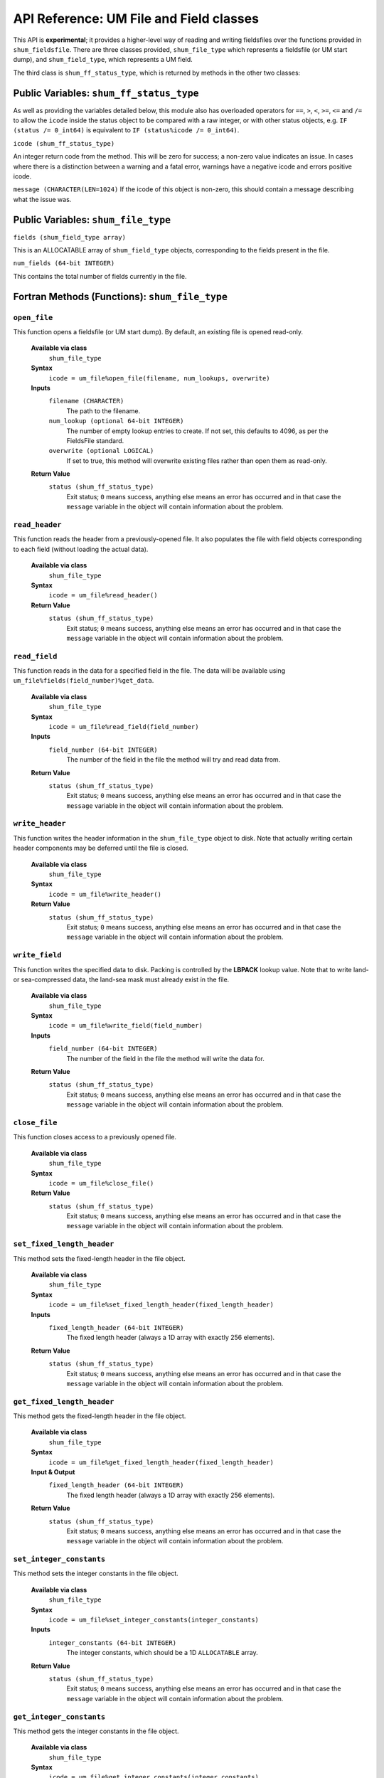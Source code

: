 API Reference: UM File and Field classes
----------------------------------------

This API is **experimental**; it provides a higher-level way of reading and
writing fieldsfiles over the functions provided in ``shum_fieldsfile``. There
are three classes provided, ``shum_file_type`` which represents a fieldsfile (or
UM start dump), and  ``shum_field_type``, which represents a UM field.

The third class is ``shum_ff_status_type``, which is returned by methods in the
other two classes:

Public Variables: ``shum_ff_status_type``
%%%%%%%%%%%%%%%%%%%%%%%%%%%%%%%%%%%%%%%%%

As well as providing the variables detailed below, this module also has
overloaded operators for ``==``, ``>``, ``<``, ``>=``, ``<=`` and ``/=`` to
allow the ``icode`` inside the status object to be compared with a raw integer, 
or with other status objects, e.g. ``IF (status /= 0_int64)`` is equivalent 
to ``IF (status%icode /= 0_int64)``.


``icode (shum_ff_status_type)``

An integer return code from the method. This will be zero for success; a 
non-zero value indicates an issue. In cases where there is a distinction
between a warning and a fatal error, warnings have a negative icode and 
errors positive icode.


``message (CHARACTER(LEN=1024)``
If the icode of this object is non-zero, this should contain a message
describing what the issue was.



Public Variables: ``shum_file_type``
%%%%%%%%%%%%%%%%%%%%%%%%%%%%%%%%%%%%

``fields (shum_field_type array)``

This is an ALLOCATABLE array of ``shum_field_type`` objects, corresponding to the
fields present in the file.


``num_fields (64-bit INTEGER)``

This contains the total number of fields currently in the file.


Fortran Methods (Functions): ``shum_file_type``
%%%%%%%%%%%%%%%%%%%%%%%%%%%%%%%%%%%%%%%%%%%%%%%

``open_file``
'''''''''''''

This function opens a fieldsfile (or UM start dump). By default, an existing
file is opened read-only.

    **Available via class**
        ``shum_file_type``

    **Syntax**
        ``icode = um_file%open_file(filename, num_lookups, overwrite)``

    **Inputs**
        ``filename (CHARACTER)``
            The path to the filename.

        ``num_lookup (optional 64-bit INTEGER)``
            The number of empty lookup entries to create. If not set, this
            defaults to 4096, as per the FieldsFile standard.

        ``overwrite (optional LOGICAL)``
            If set to true, this method will overwrite existing files rather
            than open them as read-only.

    **Return Value**
        ``status (shum_ff_status_type)``
            Exit status; ``0`` means success, anything else means an error has
            occurred and in that case the ``message`` variable in the object
            will contain information about the problem.



``read_header``
'''''''''''''''

This function reads the header from a previously-opened file. It also populates
the file with field objects corresponding to each field (without loading the
actual data).

    **Available via class**
        ``shum_file_type``

    **Syntax**
        ``icode = um_file%read_header()``

    **Return Value**
        ``status (shum_ff_status_type)``
            Exit status; ``0`` means success, anything else means an error has
            occurred and in that case the ``message`` variable in the object
            will contain information about the problem.


``read_field``
''''''''''''''

This function reads in the data for a specified field in the file. The data
will be available using ``um_file%fields(field_number)%get_data``.

    **Available via class**
        ``shum_file_type``

    **Syntax**
        ``icode = um_file%read_field(field_number)``

    **Inputs**
        ``field_number (64-bit INTEGER)``
            The number of the field in the file the method will try and read
            data from.

    **Return Value**
        ``status (shum_ff_status_type)``
            Exit status; ``0`` means success, anything else means an error has
            occurred and in that case the ``message`` variable in the object
            will contain information about the problem.


``write_header``
''''''''''''''''

This function writes the header information in the ``shum_file_type`` object to
disk. Note that actually writing certain header components may be deferred
until the file is closed.

    **Available via class**
        ``shum_file_type``

    **Syntax**
        ``icode = um_file%write_header()``

    **Return Value**
        ``status (shum_ff_status_type)``
            Exit status; ``0`` means success, anything else means an error has
            occurred and in that case the ``message`` variable in the object
            will contain information about the problem.


``write_field``
'''''''''''''''

This function writes the specified data to disk. Packing is controlled by the
**LBPACK** lookup value. Note that to write land- or sea-compressed data, the
land-sea mask must already exist in the file.

    **Available via class**
        ``shum_file_type``

    **Syntax**
        ``icode = um_file%write_field(field_number)``

    **Inputs**
        ``field_number (64-bit INTEGER)``
            The number of the field in the file the method will write the data
            for.

    **Return Value**
        ``status (shum_ff_status_type)``
            Exit status; ``0`` means success, anything else means an error has
            occurred and in that case the ``message`` variable in the object
            will contain information about the problem.


``close_file``
''''''''''''''

This function closes access to a previously opened file.

    **Available via class**
        ``shum_file_type``

    **Syntax**
        ``icode = um_file%close_file()``

    **Return Value**
        ``status (shum_ff_status_type)``
            Exit status; ``0`` means success, anything else means an error has
            occurred and in that case the ``message`` variable in the object
            will contain information about the problem.


``set_fixed_length_header``
'''''''''''''''''''''''''''

This method sets the fixed-length header in the file object.

    **Available via class**
        ``shum_file_type``

    **Syntax**
        ``icode = um_file%set_fixed_length_header(fixed_length_header)``

    **Inputs**
        ``fixed_length_header (64-bit INTEGER)``
            The fixed length header (always a 1D array with exactly
            256 elements).

    **Return Value**
        ``status (shum_ff_status_type)``
            Exit status; ``0`` means success, anything else means an error has
            occurred and in that case the ``message`` variable in the object
            will contain information about the problem.


``get_fixed_length_header``
'''''''''''''''''''''''''''

This method gets the fixed-length header in the file object.

    **Available via class**
        ``shum_file_type``

    **Syntax**
        ``icode = um_file%get_fixed_length_header(fixed_length_header)``

    **Input & Output**
        ``fixed_length_header (64-bit INTEGER)``
            The fixed length header (always a 1D array with exactly
            256 elements).

    **Return Value**
        ``status (shum_ff_status_type)``
            Exit status; ``0`` means success, anything else means an error has
            occurred and in that case the ``message`` variable in the object
            will contain information about the problem.

``set_integer_constants``
'''''''''''''''''''''''''

This method sets the integer constants in the file object.

    **Available via class**
        ``shum_file_type``

    **Syntax**
        ``icode = um_file%set_integer_constants(integer_constants)``

    **Inputs**
        ``integer_constants (64-bit INTEGER)``
            The integer constants, which should be a 1D ``ALLOCATABLE`` array.

    **Return Value**
        ``status (shum_ff_status_type)``
            Exit status; ``0`` means success, anything else means an error has
            occurred and in that case the ``message`` variable in the object
            will contain information about the problem.


``get_integer_constants``
'''''''''''''''''''''''''

This method gets the integer constants in the file object.

    **Available via class**
        ``shum_file_type``

    **Syntax**
        ``icode = um_file%get_integer_constants(integer_constants)``

    **Input & Output**
        ``integer_constants (64-bit INTEGER)``
            The integer constants, which should be a 1D ``ALLOCATABLE`` array.

    **Return Value**
        ``status (shum_ff_status_type)``
            Exit status; ``0`` means success, anything else means an error has
            occurred and in that case the ``message`` variable in the object
            will contain information about the problem.


``set_real_constants``
''''''''''''''''''''''

This method sets the real constants in the file object.

    **Available via class**
        ``shum_file_type``

    **Syntax**
        ``icode = um_file%set_real_constants(real_constants)``

    **Inputs**
        ``real_constants (64-bit REAL)``
            The real constants, which should be a 1D ``ALLOCATABLE`` array.

    **Return Value**
        ``status (shum_ff_status_type)``
            Exit status; ``0`` means success, anything else means an error has
            occurred and in that case the ``message`` variable in the object
            will contain information about the problem.


``get_real_constants``
''''''''''''''''''''''

This method gets the real constants header in the file object.

    **Available via class**
        ``shum_file_type``

    **Syntax**
        ``icode = um_file%get_real_constants(real_constants)``

    **Input & Output**
        ``real_constants (64-bit REAL)``
            The real constants, which should be a 1D ``ALLOCATABLE`` array.

    **Return Value**
        ``status (shum_ff_status_type)``
            Exit status; ``0`` means success, anything else means an error has
            occurred and in that case the ``message`` variable in the object
            will contain information about the problem.



``set_level_dependent_constants``
'''''''''''''''''''''''''''''''''

This method sets the level-dependent constants in the file object.

    **Available via class**
        ``shum_file_type``

    **Syntax**
        ``icode = um_file%set_level_dependent_constants(level_dependent_constants)``

    **Inputs**
        ``level_dependent_constants (64-bit REAL)``
            The level-dependent constants, which should be a 2D ``ALLOCATABLE`` array.

    **Return Value**
        ``status (shum_ff_status_type)``
            Exit status; ``0`` means success, anything else means an error has
            occurred and in that case the ``message`` variable in the object
            will contain information about the problem.


``get_level_dependent_constants``
'''''''''''''''''''''''''''''''''

This method gets the level-dependent constants in the file object.

    **Available via class**
        ``shum_file_type``

    **Syntax**
        ``icode = um_file%get_level_dependent_constants(level_dependent_constants)``

    **Input & Output**
        ``level_dependent_constants (64-bit REAL)``
            The level-dependent constants, which should be a 2D ``ALLOCATABLE`` array.

    **Return Value**
        ``status (shum_ff_status_type)``
            Exit status; ``0`` means success, anything else means an error has
            occurred and in that case the ``message`` variable in the object
            will contain information about the problem.



``set_row_dependent_constants``
'''''''''''''''''''''''''''''''

This method sets the row-dependent constants in the file object.

    **Available via class**
        ``shum_file_type``

    **Syntax**
        ``icode = um_file%set_row_dependent_constants(row_dependent_constants)``

    **Inputs**
        ``row_dependent_constants (64-bit REAL)``
            The row-dependent constants, which should be a 2D ``ALLOCATABLE`` array.

    **Return Value**
        ``status (shum_ff_status_type)``
            Exit status; ``0`` means success, anything else means an error has
            occurred and in that case the ``message`` variable in the object
            will contain information about the problem.


``get_row_dependent_constants``
'''''''''''''''''''''''''''''''

This method gets the row-dependent constants in the file object.

    **Available via class**
        ``shum_file_type``

    **Syntax**
        ``icode = um_file%get_row_dependent_constants(row_dependent_constants)``

    **Input & Output**
        ``row_dependent_constants (64-bit REAL)``
            The row-dependent constants, which should be a 2D ``ALLOCATABLE`` array.

    **Return Value**
        ``status (shum_ff_status_type)``
            Exit status; ``0`` means success, anything above ``0`` means an
            error has occurred, and a value of ``-1`` means this component was
            not present in the file. In all cases the ``message`` variable
            in the object will contain further information.


``set_column_dependent_constants``
''''''''''''''''''''''''''''''''''

This method sets the column-dependent constants in the file object.

    **Available via class**
        ``shum_file_type``

    **Syntax**
        ``icode = um_file%set_column_dependent_constants(column_dependent_constants)``

    **Inputs**
        ``column_dependent_constants (64-bit REAL)``
            The column-dependent constants, which should be a 2D ``ALLOCATABLE`` array.

    **Return Value**
        ``status (shum_ff_status_type)``
            Exit status; ``0`` means success, anything else means an error has
            occurred and in that case the ``message`` variable in the object
            will contain information about the problem.


``get_column_dependent_constants``
''''''''''''''''''''''''''''''''''

This method gets the column-dependent constants in the file object.

    **Available via class**
        ``shum_file_type``

    **Syntax**
        ``icode = um_file%get_column_dependent_constants(column_dependent_constants)``

    **Input & Output**
        ``column_dependent_constants (64-bit REAL)``
            The column-dependent constants, which should be a 2D ``ALLOCATABLE`` array.

    **Return Value**
        ``status (shum_ff_status_type)``
            Exit status; ``0`` means success, anything above ``0`` means an
            error has occurred, and a value of ``-1`` means this component was
            not present in the file. In all cases the ``message`` variable 
            in the object will contain further information.



``set_additional_parameters``
'''''''''''''''''''''''''''''

This method sets the additional parameters in the file object.

    **Available via class**
        ``shum_file_type``

    **Syntax**
        ``icode = um_file%set_additional_parameters(additional_parameters)``

    **Inputs**
        ``additional_parameters (64-bit REAL)``
            The additional parameters, which should be a 2D ``ALLOCATABLE`` array.

    **Return Value**
        ``status (shum_ff_status_type)``
            Exit status; ``0`` means success, anything else means an error has
            occurred and in that case the ``message`` variable in the object
            will contain information about the problem.


``get_additional_parameters``
'''''''''''''''''''''''''''''

This method gets the additional parameters in the file object.

    **Available via class**
        ``shum_file_type``

    **Syntax**
        ``icode = um_file%get_additional_parameters(additional_parameters)``

    **Input & Output**
        ``additional_parameters (64-bit REAL)``
            The additional parameters, which should be a 2D ``ALLOCATABLE`` array.

    **Return Value**
        ``status (shum_ff_status_type)``
            Exit status; ``0`` means success, anything above ``0`` means an
            error has occurred, and a value of ``-1`` means this component was
            not present in the file. In all cases the ``message`` variable in
            the object will contain further information.


``set_extra_constants``
'''''''''''''''''''''''

This method sets the extra constants in the file object.

    **Available via class**
        ``shum_file_type``

    **Syntax**
        ``icode = um_file%set_extra_constants(extra_constants)``

    **Inputs**
        ``extra_constants (64-bit REAL)``
            The extra constants, which should be a 1D ``ALLOCATABLE`` array.

    **Return Value**
        ``status (shum_ff_status_type)``
            Exit status; ``0`` means success, anything else means an error has
            occurred and in that case the ``message`` variable in the object
            will contain information about the problem.


``get_extra_constants``
'''''''''''''''''''''''

This method gets the extra constants in the file object.

    **Available via class**
        ``shum_file_type``

    **Syntax**
        ``icode = um_file%get_extra_constants(extra_constants)``

    **Input & Output**
        ``extra_constants (64-bit REAL)``
            The extra constants, which should be a 1D ``ALLOCATABLE`` array.

    **Return Value**
        ``status (shum_ff_status_type)``
            Exit status; ``0`` means success, anything above ``0`` means an
            error has occurred, and a value of ``-1`` means this component was
            not present in the file. In all cases the ``message`` variable in
            the object will contain further information.


``set_temp_histfile``
'''''''''''''''''''''

This method sets the temporary history file in the file object.

    **Available via class**
        ``shum_file_type``

    **Syntax**
        ``icode = um_file%set_temp_histfile(temp_histfile)``

    **Inputs**
        ``temp_histfile (64-bit REAL)``
            The temporary history file, which should be a 1D ``ALLOCATABLE`` array.

    **Return Value**
        ``status (shum_ff_status_type)``
            Exit status; ``0`` means success, anything else means an error has
            occurred and in that case the ``message`` variable in the object
            will contain information about the problem.


``get_temp_histfile``
'''''''''''''''''''''

This method gets the temporary history file in the file object.

    **Available via class**
        ``shum_file_type``

    **Syntax**
        ``icode = um_file%get_temp_histfile(temp_histfile)``

    **Input & Output**
        ``temp_histfile (64-bit REAL)``
            The temporary history file, which should be a 1D ``ALLOCATABLE`` array.

    **Return Value**
        ``status (shum_ff_status_type)``
            Exit status; ``0`` means success, anything above ``0`` means an
            error has occurred, and a value of ``-1`` means this component was
            not present in the file. In all cases the ``message`` variable in
            the object will contain further information.


``set_compressed_index``
''''''''''''''''''''''''

This method sets one of the compressed indices in the file object.

    **Available via class**
        ``shum_file_type``

    **Syntax**
        ``icode = um_file%set_compressed_index(num_index, compressed_index)``

    **Inputs**
        ``num_index (64-bit INTEGER)``
            Indicates which of the 3 compressed index headers should be returned
            (can take a value of 1, 2 or 3).

        ``compressed_index (64-bit REAL)``
            The compressed index, which should be a 1D ``ALLOCATABLE`` array.

    **Return Value**
        ``status (shum_ff_status_type)``
            Exit status; ``0`` means success, anything else means an error has
            occurred and in that case the ``message`` variable in the object
            will contain information about the problem.


``get_compressed_index``
''''''''''''''''''''''''

This method gets one of the compressed indices in the file object.

    **Available via class**
        ``shum_file_type``

    **Syntax**
        ``icode = um_file%get_compressed_index(num_index, compressed_index)``

    **Inputs**
        ``num_index (64-bit INTEGER)``
            Indicates which of the 3 compressed index headers should be returned
            (can take a value of 1, 2 or 3).

    **Input & Output**
        ``compressed_index (64-bit REAL)``
            The compressed index, which should be a 1D ``ALLOCATABLE`` array.

    **Return Value**
        ``status (shum_ff_status_type)``
            Exit status; ``0`` means success, anything above ``0`` means an
            error has occurred, and a value of ``-1`` means this component was
            not present in the file. In all cases the ``message`` variable in
            the object will contain further information.



``get_field``
'''''''''''''

This method retrieves a field object from the file object. Note that you can
call methods on a field object without detaching it from the file by calling
(for example) ``um_file%fields(field_number)%get_stashcode(stashcode)``.

    **Available via class**
        ``shum_file_type``

    **Syntax**
        ``icode = um_file%get_field(field_number, field)``

    **Inputs**
        ``field_number (64-bit INTEGER)``
            The number of the field in the file which to retrieve.

    **Input & Output**
        ``field (``shum_field_type`` object)``
            The field object whose position in file corresponds to the
            ``field_number``.

    **Return Value**
        ``status (shum_ff_status_type)``
            Exit status; ``0`` means success, anything else means an error has
            occurred and in that case the ``message`` variable in the object
            will contain information about the problem.



``find_fields_in_file``
'''''''''''''''''''''''

This method searches the fields in a file given a set of criteria, and returns
an array of those which match. Note that fields in the returned array will
have their data loaded, so they are henceforth independent of the UM file class.

    **Available via class**
        ``shum_file_type``

    **Syntax**
        ``icode = um_file%find_fields_in_file(found_fields, max_returned_fields, stashcode, lbproc, fctime, level_code)``

    **Input & Output**
        ``found_fields (``shum_field_type`` object ``ALLOCATABLE`` array)``
            A list of fields in the file which matches the specified criteria.

    **Inputs**
        ``max_returned_fields (optional 64-bit INTEGER)``
            This limits the number of fields returned by the method. Setting
            this to ``N`` returns only the first ``N`` matching fields.


        ``stashcode (optional 64-bit INTEGER)``
            If present, the found fields must match this STASH code. This
            corresponds to the LBUSER(4) value in the lookup.

        ``lbproc (optional 64-bit INTEGER)``
            If present, the found fields must match this LBPROC value. This
            corresponds to the LBPROC value in the lookup.


        ``fctime (optional 64-bit REAL)``
            If present, the found fields must match this forecast time within a
            certain tolerance. This is the timespan in hours between the data
            and validity time. It is **NOT** the LBFT value, which is an
            integer.

        ``level_code (optional 64-bit INTEGER)``
            If present, the found fields must match this level code. This
            corresponds to the LBLEV value in the lookup.

    **Return Value**
        ``status (shum_ff_status_type)``
            Exit status; ``0`` means success, anything above ``0`` means an
            error has occurred, and a value of ``-1`` means no matching fields
            were present in the file. In all cases the ``message`` variable in
            the object will contain further information.


``set_filename``
''''''''''''''''

This method sets the filename. Note that this would normally be set when
opening a file using the ``open_file`` method rather than being modified
later using this method.

    **Available via class**
        ``shum_file_type``

    **Syntax**
        ``icode = um_file%set_filename(filename)``

    **Inputs**
        ``filename (CHARACTER(LEN=*))``
            This contains the filename of the file.


    **Return Value**
        ``status (shum_ff_status_type)``
            Exit status; ``0`` means success, anything else means an error has
            occurred and in that case the ``message`` variable in the object
            will contain information about the problem.


``get_filename``
''''''''''''''''

This method gets the filename.


    **Available via class**
        ``shum_file_type``

    **Syntax**
        ``icode = um_file%get_filename(filename)``

    **Inputs**
        ``filename (CHARACTER(LEN=*))``
            This contains the filename of the file.


    **Return Value**
        ``status (shum_ff_status_type)``
            Exit status; ``0`` means success, anything else means an error has
            occurred and in that case the ``message`` variable in the object
            will contain information about the problem.



``copy_headers_from_file_object``
'''''''''''''''''''''''''''''''''

This method copies the headers (excluding lookup and fields) from a provided
input file object into the current file object. Thus a file can be used as a
`template` for another file.


    **Available via class**
        ``shum_file_type``

    **Syntax**
        ``icode = um_file%copy_headers_from_file_object(template_file_object)``

    **Inputs**
        ``template_file_object (``shum_file_type`` object)``
            This contains the object to copy the headers from.

    **Return Value**
        ``status (shum_ff_status_type)``
            Exit status; ``0`` means success, anything else means an error has
            occurred and in that case the ``message`` variable in the object
            will contain information about the problem.


``add_field``
'''''''''''''

This method adds a field to a file. Once added, the ``num_fields`` variable in
the file object will contain the position in the file it was added in.


    **Available via class**
        ``shum_file_type``

    **Syntax**
        ``icode = um_file%add_field(new_field)``

    **Inputs**
        ``new_field (``shum_field_type`` object)``
            The new field to add to the file.

    **Return Value**
        ``status (shum_ff_status_type)``
            Exit status; ``0`` means success, anything else means an error has
            occurred and in that case the ``message`` variable in the object
            will contain information about the problem.


``unload_field``
''''''''''''''''

This method unloads the data in a specified field from memory. Note that this
will refuse to unload the land-sea mask, to enable land- and sea-compressed
fields to be read/written.


    **Available via class**
        ``shum_file_type``

    **Syntax**
        ``icode = um_file%unload_field(field_number)``

    **Inputs**
        ``field_number (64-bit INTEGER)``
            The index of the field in the file to unload the data for.

    **Return Value**
        ``status (shum_ff_status_type)``
            Exit status; ``0`` means success, -1 means any data was already
            not loaded.



Fortran Methods (Functions):``shum_field_type``
%%%%%%%%%%%%%%%%%%%%%%%%%%%%%%%%%%%%%%%%%%%%%%%

``set_lookup``
''''''''''''''

This function sets the lookup of a field. It additionally generates the REAL
representation of the forecast time, as the value in the lookup (LBFT) is an
INTEGER. For fields on fixed-resolution grids, this also generates the
longitudes and latitudes of the field; variable-resolution grids set these with
``set_longitudes`` and ``set_latitudes`` instead (which should be done
automatically when ``read_header`` is called on an existing variable resolution
file).

    **Available via class**
        ``shum_field_type``

    **Syntax**
        ``icode = um_field%set_lookup(lookup_int, lookup_real)``

    **Inputs**
        ``lookup_int (64-bit INTEGER)``
            The integer part of the lookup. This must be a 1D array of exactly
            45 elements.
        ``lookup_real (64-bit REAL)``
            The real part of the lookup. This must be a 1D array of exactly
            19 elements.

    **Return Value**
        ``status (shum_ff_status_type)``
            Exit status; ``0`` means success, anything else means an error has
            occurred.


``get_lookup``
''''''''''''''

This function sets the lookup of a field.

    **Available via class**
        ``shum_field_type``

    **Syntax**
        ``icode = um_field%get_lookup(lookup_int, lookup_real)``

    **Input & Output**
        ``lookup_int (64-bit INTEGER)``
            The integer part of the lookup. This must be a 1D array of exactly
            45 elements.
        ``lookup_real (64-bit REAL)``
            The real part of the lookup. This must be a 1D array of exactly
            19 elements.

    **Return Value**
        ``status (shum_ff_status_type)``
            Exit status; ``0`` means success, anything else means an error has
            occurred.


``set_lookup_by_index``
'''''''''''''''''''''''''''

This function sets a specific lookup entry of a field. Lookup indices 1 to 45
should have INTEGER values, and 46 to 64 should have REAL values.

    **Available via class**
        ``shum_field_type``

    **Syntax**
        ``icode = um_field%set_int_lookup_by_index(num_index, value)``

    **Inputs**
        ``num_index (64-bit INTEGER)``
            The index of the lookup entry to get (between 1 and 64).

        ``value (64-bit INTEGER or 64-bit REAL)``
            The value of the lookup entry to set.

    **Return Value**
        ``status (shum_ff_status_type)``
            Exit status; ``0`` means success, anything else means an error has
            occurred.


``get_lookup_by_index``
'''''''''''''''''''''''''''

This function gets a specific lookup entry of a field. Lookup indices 1 to 45
should have INTEGER values, and 46 to 64 should have REAL values.

    **Available via class**
        ``shum_field_type``

    **Syntax**
        ``icode = um_field%get_int_lookup_by_index(num_index, value)``

    **Inputs**
        ``num_index (64-bit INTEGER)``
            The index of the lookup entry to get (between 1 and 64).

    **Input & Output**

        ``value (64-bit INTEGER or 64-bit REAL)``
            The value of the lookup entry to get.

    **Return Value**
        ``status (shum_ff_status_type)``
            Exit status; ``0`` means success, anything else means an error has
            occurred.


``get_stashcode``
'''''''''''''''''

This function gets the stash code of the field. This corresponds to LBUSER(4)
of the field.

    **Available via class**
        ``shum_field_type``

    **Syntax**
        ``icode = um_field%get_stashcode(stashcode)``

    **Input & Output**
        ``stashcode (64-bit INTEGER)``
            The value of the STASH code.

    **Return Value**
        ``status (shum_ff_status_type)``
            Exit status; ``0`` means success, anything else means an error has
            occurred.


``get_timestring``
''''''''''''''''''

This function gets a character string containing the validity time of the field.

    **Available via class**
        ``shum_field_type``

    **Syntax**
        ``icode = um_field%get_timestring(timestring)``

    **Input & Output**
        ``timestring (CHARACTER(LEN=16)``
            String containing the validity time of the data.

    **Return Value**
        ``status (shum_ff_status_type)``
            Exit status; ``0`` means success, anything else means an error has
            occurred.


``get_level_number``
''''''''''''''''''''

This function gets the level number of the field. This corresponds to LBLEV
of the field.

    **Available via class**
        ``shum_field_type``

    **Syntax**
        ``icode = um_field%get_level_number(level_number)``

    **Input & Output**
        ``level_number (64-bit INTEGER)``
            The value of the level code.

    **Return Value**
        ``status (shum_ff_status_type)``
            Exit status; ``0`` means success, anything else means an error has
            occurred.


``get_level_eta``
'''''''''''''''''

This function gets the level eta value of the field. This corresponds to BLEV
of the field.

    **Available via class**
        ``shum_field_type``

    **Syntax**
        ``icode = um_field%get_level_eta(level_eta)``

    **Input & Output**
        ``level_eta (64-bit REAL)``
            The value of the level eta.

    **Return Value**
        ``status (shum_ff_status_type)``
            Exit status; ``0`` means success, anything else means an error has
            occurred.


``get_real_fctime``
'''''''''''''''''''

This function gets the forecast time of the field (in hours). Note this does
**NOT** correspond to the LBFT value of the field; LBFT is an integer, so it
only deals with whole numbers of hours. This method gets the forecast time
as a real number to support fractional numbers of hours; the forecast time is
calculated as the difference between the validity time and the data time.

    **Available via class**
        ``shum_field_type``

    **Syntax**
        ``icode = um_field%get_real_fctime(fctime)``

    **Input & Output**
        ``fctime (64-bit REAL)``
            The different between the validity and data times of the field.

    **Return Value**
        ``status (shum_ff_status_type)``
            Exit status; ``0`` means success, anything else means an error has
            occurred.


``get_lbproc``
''''''''''''''

This function gets the processing code of the field. This corresponds to LBPROC
of the field.

    **Available via class**
        ``shum_field_type``

    **Syntax**
        ``icode = um_field%get_lbproc(proc)``

    **Input & Output**
        ``proc (64-bit INTEGER)``
            The value of the processing code.

    **Return Value**
        ``status (shum_ff_status_type)``
            Exit status; ``0`` means success, anything else means an error has
            occurred.


``set_stashmaster_properties``
''''''''''''''''''''''''''''''

This function is intended in the future to set the properties of the field
based on the STASHmaster file (e.g. the grid type).

    **Available via class**
        ``shum_field_type``

    **Syntax**
        ``icode = um_field%set_stashmaster_properties(grid)``

    **Input & Output**
        ``grid (64-bit INTEGER)``
            The grid type code from the STASHmaster.

    **Return Value**
        ``status (shum_ff_status_type)``
            Exit status; ``0`` means success, anything else means an error has
            occurred.


``set_longitudes``
''''''''''''''''''

This function sets the longitudes of the field.

    **Available via class**
        ``shum_field_type``

    **Syntax**
        ``icode = um_field%set_longitudes(longitudes)``

    **Inputs**
        ``longitudes (64-bit REAL)``
            An ALLOCATABLE array containing the values of the longitudes.

    **Return Value**
        ``status (shum_ff_status_type)``
            Exit status; ``0`` means success, anything else means an error has
            occurred.


``get_longitudes``
''''''''''''''''''

This function gets the longitudes of the field.


    **Available via class**
        ``shum_field_type``

    **Syntax**
        ``icode = um_field%get_longitudes(longitudes)``

    **Input & Output**
        ``longitudes (64-bit REAL)``
            An ALLOCATABLE array containing the values of the longitudes.

    **Return Value**
        ``status (shum_ff_status_type)``
            Exit status; ``0`` means success, anything else means an error has
            occurred.


``set_latitudes``
'''''''''''''''''

This function sets the latitudes of the field.

    **Available via class**
        ``shum_field_type``

    **Syntax**
        ``icode = um_field%set_latitudes(latitudes)``

    **Inputs**
        ``latitudes (64-bit REAL)``
            An ALLOCATABLE array containing the values of the latitudes.

    **Return Value**
        ``status (shum_ff_status_type)``
            Exit status; ``0`` means success, anything else means an error has
            occurred.


``get_latitudes``
'''''''''''''''''

This function gets the latitudes of the field.


    **Available via class**
        ``shum_field_type``

    **Syntax**
        ``icode = um_field%get_latitudes(latitudes)``

    **Input & Output**
        ``latitudes (64-bit REAL)``
            An ALLOCATABLE array containing the values of the latitudes.

    **Return Value**
        ``status (shum_ff_status_type)``
            Exit status; ``0`` means success, anything else means an error has
            occurred.


``get_coords``
''''''''''''''

This function gets the longitude and latitude of a particular grid point.

    **Available via class**
        ``shum_field_type``

    **Syntax**
        ``icode = um_field%get_coords(x, y, coords)``

    **Inputs**
        ``x (64-bit INTEGER)``
            The x-index point.

        ``y (64-bit INTEGER)``
            The y-index point.

    **Input & Output**
        ``coords (64-bit REAL)``
            An array with two elements containing the longitude and latitude
            of the specified grid point.

    **Return Value**
        ``status (shum_ff_status_type)``
            Exit status; ``0`` means success, anything else means an error has
            occurred.


``get_pole_location``
'''''''''''''''''''''

This function gets the longitude and latitude of a rotated pole.

    **Available via class**
        ``shum_field_type``

    **Syntax**
        ``icode = um_field%get_pole_location(pole_location)``

    **Input & Output**
        ``pole_location (64-bit REAL)``
            An array with two elements containing the longitude and latitude
            of a rotated pole.

    **Return Value**
        ``status (shum_ff_status_type)``
            Exit status; ``0`` means success, anything else means an error has
            occurred.


``set_data``
'''''''''''''

This function sets the data of a field.

    **Available via class**
        ``shum_field_type``

    **Syntax**
        ``icode = um_field%set_data(data)``

    **Inputs**
        ``data (64-bit REAL or 64-bit INTEGER)``
            An array containing the data. This should have dimensions
            corresponding to LBNPT by LBROW as set in the lookup.

    **Return Value**
        ``status (shum_ff_status_type)``
            Exit status; ``0`` means success, anything else means an error has
            occurred.

``get_data``
'''''''''''''

This function gets the data of a field.

    **Available via class**
        ``shum_field_type``

    **Syntax**
        ``icode = um_field%get_data(data)``

    **Input & Output**
        ``data (64-bit REAL or 64-bit INTEGER)``
            An array containing the data. This should have dimensions
            corresponding to LBNPT by LBROW as set in the lookup.

    **Return Value**
        ``status (shum_ff_status_type)``
            Exit status; ``0`` means success, anything else means an error has
            occurred.


``get_data_by_location``
'''''''''''''''''''''''''

This function gets the datum of a field at a particular grid position.

    **Available via class**
        ``shum_field_type``

    **Syntax**
        ``icode = um_field%get_data_by_location(data)``

    **Inputs**
        ``x (64-bit INTEGER)``
            The x-index point.

        ``y (64-bit INTEGER)``
            The y-index point.

    **Input & Output**
        ``data (64-bit REAL or 64-bit INTEGER)``
            Value of the field at the specified location.

    **Return Value**
        ``status (shum_ff_status_type)``
            Exit status; ``0`` means success, anything else means an error has
            occurred.


``unload_data``
'''''''''''''''

Removes the data of a field (but not the lookup or longitudes and latitudes)
from memory.

    **Available via class**
        ``shum_field_type``

    **Syntax**
        ``icode = um_field%unload_data()``

    **Return Value**
        ``status (shum_ff_status_type)``
            Exit status; ``0`` means success, -1 means any data was already
            not loaded.
